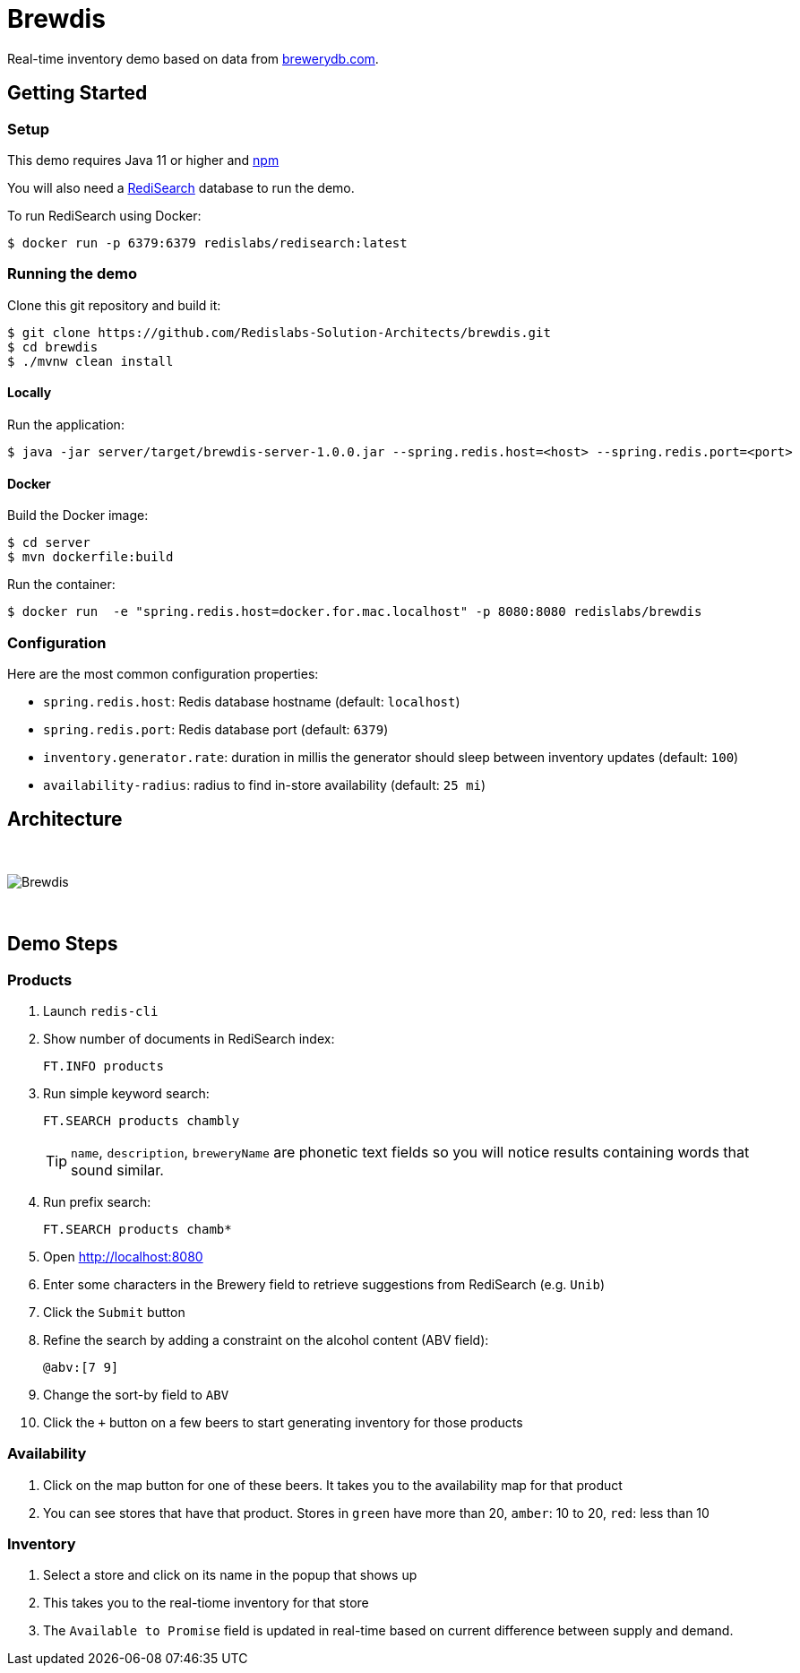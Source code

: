= Brewdis
:idprefix:
:idseparator: -
ifdef::env-github[]
:toc: preamble
endif::[]
ifndef::env-github[:icons: font]
// URIs
:project-repo: Redislabs-Solution-Architects/brewdis
:uri-repo: https://github.com/{project-repo}
// GitHub customization
ifdef::env-github[]
:badges:
:tag: master
:!toc-title:
:tip-caption: :bulb:
:note-caption: :paperclip:
:important-caption: :heavy_exclamation_mark:
:caution-caption: :fire:
:warning-caption: :warning:
endif::[]

Real-time inventory demo based on data from https://brewerydb.com[brewerydb.com].

== Getting Started

=== Setup
This demo requires Java 11 or higher and https://www.npmjs.com[npm]

You will also need a https://oss.redislabs.com/redisearch/Quick_Start/[RediSearch] database to run the demo.

To run RediSearch using Docker:
[source,shell]
----
$ docker run -p 6379:6379 redislabs/redisearch:latest
----

=== Running the demo
Clone this git repository and build it:
[source,shell]
----
$ git clone https://github.com/Redislabs-Solution-Architects/brewdis.git
$ cd brewdis
$ ./mvnw clean install
----

==== Locally
Run the application:
[source,shell]
----
$ java -jar server/target/brewdis-server-1.0.0.jar --spring.redis.host=<host> --spring.redis.port=<port>
----

==== Docker
Build the Docker image:
[source,shell]
----
$ cd server
$ mvn dockerfile:build
----

Run the container:
[source,shell]
----
$ docker run  -e "spring.redis.host=docker.for.mac.localhost" -p 8080:8080 redislabs/brewdis
----

=== Configuration

Here are the most common configuration properties:

- `spring.redis.host`: Redis database hostname (default: `localhost`)
- `spring.redis.port`: Redis database port (default: `6379`)
- `inventory.generator.rate`: duration in millis the generator should sleep between inventory updates (default: `100`)
- `availability-radius`: radius to find in-store availability (default: `25 mi`)   

== Architecture

{empty} +

image::https://redislabs-solution-architects.github.io/brewdis/images/brewdis-architecture.svg[Brewdis]

{empty} +

== Demo Steps

=== Products
. Launch `redis-cli`
. Show number of documents in RediSearch index:
+
`FT.INFO products`
. Run simple keyword search:
+
`FT.SEARCH products chambly`
+
TIP: `name`, `description`, `breweryName` are phonetic text fields so you will notice results containing words that sound similar. 
. Run prefix search:
+
`FT.SEARCH products chamb*`
. Open http://localhost:8080
. Enter some characters in the Brewery field to retrieve suggestions from RediSearch (e.g. `Unib`)
. Click the `Submit` button
. Refine the search by adding a constraint on the alcohol content (ABV field):
+
`@abv:[7 9]`
. Change the sort-by field to `ABV`
. Click the `+` button on a few beers to start generating inventory for those products

=== Availability
. Click on the map button for one of these beers. It takes you to the availability map for that product
. You can see stores that have that product. Stores in `green` have more than 20, `amber`: 10 to 20, `red`: less than 10

=== Inventory
. Select a store and click on its name in the popup that shows up
. This takes you to the real-tiome inventory for that store
. The `Available to Promise` field is updated in real-time based on current difference between supply and demand.